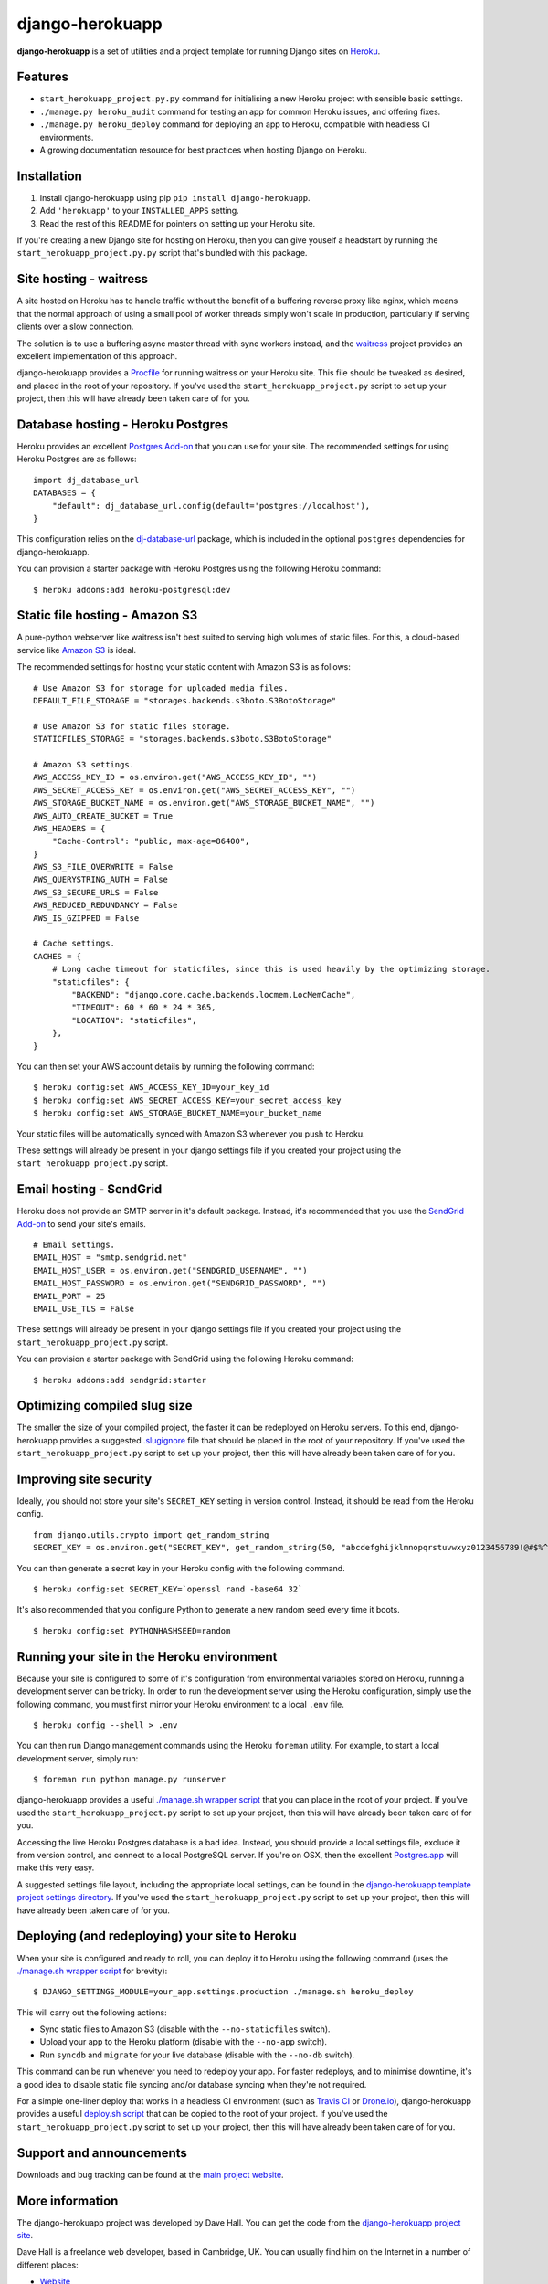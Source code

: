 django-herokuapp
================

**django-herokuapp** is a set of utilities and a project template for running
Django sites on `Heroku <http://www.heroku.com/>`_.


Features
--------

- ``start_herokuapp_project.py.py`` command for initialising a new Heroku project with sensible basic settings. 
- ``./manage.py heroku_audit`` command for testing an app for common Heroku issues, and offering fixes.
- ``./manage.py heroku_deploy`` command for deploying an app to Heroku, compatible with headless CI environments.
- A growing documentation resource for best practices when hosting Django on Heroku.


Installation
------------

1. Install django-herokuapp using pip ``pip install django-herokuapp``.
2. Add ``'herokuapp'`` to your ``INSTALLED_APPS`` setting.
3. Read the rest of this README for pointers on setting up your Heroku site.  

If you're creating a new Django site for hosting on Heroku, then you can give youself a headstart by running
the ``start_herokuapp_project.py.py`` script that's bundled with this package.


Site hosting - waitress
-----------------------

A site hosted on Heroku has to handle traffic without the benefit of a buffering reverse proxy like nginx, which means
that the normal approach of using a small pool of worker threads simply won't scale in production, particularly if
serving clients over a slow connection.

The solution is to use a buffering async master thread with sync workers instead, and the
`waitress <https://pypi.python.org/pypi/waitress/>`_ project provides an excellent implementation of this approach. 

django-herokuapp provides a `Procfile <https://raw.github.com/etianen/django-herokuapp/master/herokuapp/project_template/Procfile>`_
for running waitress on your Heroku site. This file should be tweaked as desired, and placed in the root of your repository.
If you've used the ``start_herokuapp_project.py`` script to set up your project, then this will have already been taken
care of for you.


Database hosting - Heroku Postgres
----------------------------------

Heroku provides an excellent `Postgres Add-on <https://postgres.heroku.com/>`_ that you can use for your site.
The recommended settings for using Heroku Postgres are as follows:

::

    import dj_database_url
    DATABASES = {
        "default": dj_database_url.config(default='postgres://localhost'),
    }

This configuration relies on the `dj-database-url <https://github.com/kennethreitz/dj-database-url>`_ package, which
is included in the optional ``postgres`` dependencies for django-herokuapp.

You can provision a starter package with Heroku Postgres using the following Heroku command:

::

    $ heroku addons:add heroku-postgresql:dev


Static file hosting - Amazon S3
-------------------------------

A pure-python webserver like waitress isn't best suited to serving high volumes of static files. For this, a cloud-based
service like `Amazon S3 <http://aws.amazon.com/s3/>`_ is ideal.

The recommended settings for hosting your static content with Amazon S3 is as follows:

::

    # Use Amazon S3 for storage for uploaded media files.
    DEFAULT_FILE_STORAGE = "storages.backends.s3boto.S3BotoStorage"

    # Use Amazon S3 for static files storage.
    STATICFILES_STORAGE = "storages.backends.s3boto.S3BotoStorage"

    # Amazon S3 settings.
    AWS_ACCESS_KEY_ID = os.environ.get("AWS_ACCESS_KEY_ID", "")
    AWS_SECRET_ACCESS_KEY = os.environ.get("AWS_SECRET_ACCESS_KEY", "")
    AWS_STORAGE_BUCKET_NAME = os.environ.get("AWS_STORAGE_BUCKET_NAME", "")
    AWS_AUTO_CREATE_BUCKET = True
    AWS_HEADERS = {
        "Cache-Control": "public, max-age=86400",
    }
    AWS_S3_FILE_OVERWRITE = False
    AWS_QUERYSTRING_AUTH = False
    AWS_S3_SECURE_URLS = False
    AWS_REDUCED_REDUNDANCY = False
    AWS_IS_GZIPPED = False

    # Cache settings.
    CACHES = {
        # Long cache timeout for staticfiles, since this is used heavily by the optimizing storage.
        "staticfiles": {
            "BACKEND": "django.core.cache.backends.locmem.LocMemCache",
            "TIMEOUT": 60 * 60 * 24 * 365,
            "LOCATION": "staticfiles",
        },
    }

You can then set your AWS account details by running the following command:

::

    $ heroku config:set AWS_ACCESS_KEY_ID=your_key_id
    $ heroku config:set AWS_SECRET_ACCESS_KEY=your_secret_access_key
    $ heroku config:set AWS_STORAGE_BUCKET_NAME=your_bucket_name

Your static files will be automatically synced with Amazon S3 whenever you push to Heroku.

These settings will already be present in your django settings file if you created your project using
the ``start_herokuapp_project.py`` script.


Email hosting - SendGrid
------------------------

Heroku does not provide an SMTP server in it's default package. Instead, it's recommended that you use
the `SendGrid Add-on <https://addons.heroku.com/sendgrid>`_ to send your site's emails.

::

    # Email settings.
    EMAIL_HOST = "smtp.sendgrid.net"
    EMAIL_HOST_USER = os.environ.get("SENDGRID_USERNAME", "")
    EMAIL_HOST_PASSWORD = os.environ.get("SENDGRID_PASSWORD", "")
    EMAIL_PORT = 25
    EMAIL_USE_TLS = False

These settings will already be present in your django settings file if you created your project using
the ``start_herokuapp_project.py`` script.

You can provision a starter package with SendGrid using the following Heroku command:

::

    $ heroku addons:add sendgrid:starter


Optimizing compiled slug size
-----------------------------

The smaller the size of your compiled project, the faster it can be redeployed on Heroku servers. To this end,
django-herokuapp provides a suggested `.slugignore <https://raw.github.com/etianen/django-herokuapp/master/herokuapp/project_template/.slugignore>`_
file that should be placed in the root of your repository. If you've used the ``start_herokuapp_project.py`` script
to set up your project, then this will have already been taken care of for you.


Improving site security
-----------------------

Ideally, you should not store your site's ``SECRET_KEY`` setting in version control. Instead, it should be read
from the Heroku config.

::

    from django.utils.crypto import get_random_string
    SECRET_KEY = os.environ.get("SECRET_KEY", get_random_string(50, "abcdefghijklmnopqrstuvwxyz0123456789!@#$%^&*(-_=+)"))

You can then generate a secret key in your Heroku config with the following command.

::

    $ heroku config:set SECRET_KEY=`openssl rand -base64 32`

It's also recommended that you configure Python to generate a new random seed every time it boots.

::

    $ heroku config:set PYTHONHASHSEED=random


Running your site in the Heroku environment
-------------------------------------------

Because your site is configured to some of it's configuration from environmental variables stored on
Heroku, running a development server can be tricky. In order to run the development server using
the Heroku configuration, simply use the following command, you must first mirror your Heroku environment
to a local ``.env`` file.

::

    $ heroku config --shell > .env

You can then run Django management commands using the Heroku ``foreman`` utility. For example, to start a local
development server, simply run:

::

    $ foreman run python manage.py runserver

django-herokuapp provides a useful `./manage.sh wrapper script <https://github.com/etianen/django-herokuapp/blob/master/herokuapp/project_template/manage.sh>`_
that you can place in the root of your project. If you've used the ``start_herokuapp_project.py`` script
to set up your project, then this will have already been taken care of for you.

Accessing the live Heroku Postgres database is a bad idea. Instead, you should provide a local settings file,
exclude it from version control, and connect to a local PostgreSQL server. If you're
on OSX, then the excellent `Postgres.app <http://postgresapp.com/>`_ will make this very easy.

A suggested settings file layout, including the appropriate local settings, can be found in the `django-herokuapp
template project settings directory <https://github.com/etianen/django-herokuapp/tree/master/herokuapp/project_template/project_name/settings>`_.
If you've used the ``start_herokuapp_project.py`` script to set up your project, then this will have already been taken care of for you.


Deploying (and redeploying) your site to Heroku
-----------------------------------------------

When your site is configured and ready to roll, you can deploy it to Heroku using the following command (uses the
`./manage.sh wrapper script <https://github.com/etianen/django-herokuapp/blob/master/herokuapp/project_template/manage.sh>`_
for brevity):

::

    $ DJANGO_SETTINGS_MODULE=your_app.settings.production ./manage.sh heroku_deploy

This will carry out the following actions:

- Sync static files to Amazon S3 (disable with the ``--no-staticfiles`` switch).
- Upload your app to the Heroku platform (disable with the ``--no-app`` switch).
- Run ``syncdb`` and ``migrate`` for your live database (disable with the ``--no-db`` switch).

This command can be run whenever you need to redeploy your app. For faster redeploys, and to minimise
downtime, it's a good idea to disable static file syncing and/or database syncing when they're not
required.

For a simple one-liner deploy that works in a headless CI environment (such as `Travis CI <http://travis-ci.org/>`_ or
`Drone.io <http://drone.io/>`_), django-herokuapp provides a useful `deploy.sh script <https://github.com/etianen/django-herokuapp/blob/master/herokuapp/project_template/deploy.sh>`_
that can be copied to the root of your project. If you've used the ``start_herokuapp_project.py`` script to set up your project,
then this will have already been taken care of for you.


Support and announcements
-------------------------

Downloads and bug tracking can be found at the `main project website <http://github.com/etianen/django-herokuapp>`_.

    
More information
----------------

The django-herokuapp project was developed by Dave Hall. You can get the code
from the `django-herokuapp project site <http://github.com/etianen/django-herokuapp>`_.
    
Dave Hall is a freelance web developer, based in Cambridge, UK. You can usually
find him on the Internet in a number of different places:

- `Website <http://www.etianen.com/>`_
- `Twitter <http://twitter.com/etianen>`_
- `Google Profile <http://www.google.com/profiles/david.etianen>`_
